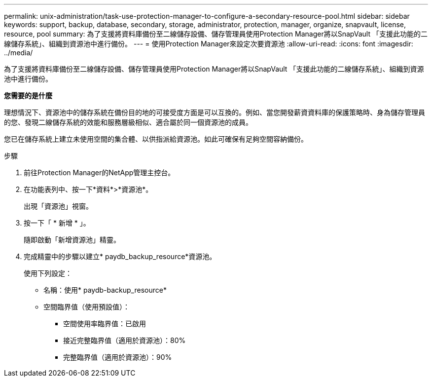 ---
permalink: unix-administration/task-use-protection-manager-to-configure-a-secondary-resource-pool.html 
sidebar: sidebar 
keywords: support, backup, database, secondary, storage, administrator, protection, manager, organize, snapvault, license, resource, pool 
summary: 為了支援將資料庫備份至二線儲存設備、儲存管理員使用Protection Manager將以SnapVault 「支援此功能的二線儲存系統」、組織到資源池中進行備份。 
---
= 使用Protection Manager來設定次要資源池
:allow-uri-read: 
:icons: font
:imagesdir: ../media/


[role="lead"]
為了支援將資料庫備份至二線儲存設備、儲存管理員使用Protection Manager將以SnapVault 「支援此功能的二線儲存系統」、組織到資源池中進行備份。

*您需要的是什麼*

理想情況下、資源池中的儲存系統在備份目的地的可接受度方面是可以互換的。例如、當您開發薪資資料庫的保護策略時、身為儲存管理員的您、發現二線儲存系統的效能和服務層級相似、適合屬於同一個資源池的成員。

您已在儲存系統上建立未使用空間的集合體、以供指派給資源池。如此可確保有足夠空間容納備份。

.步驟
. 前往Protection Manager的NetApp管理主控台。
. 在功能表列中、按一下*資料*>*資源池*。
+
出現「資源池」視窗。

. 按一下「 * 新增 * 」。
+
隨即啟動「新增資源池」精靈。

. 完成精靈中的步驟以建立* paydb_backup_resource*資源池。
+
使用下列設定：

+
** 名稱：使用* paydb-backup_resource*
** 空間臨界值（使用預設值）：
+
*** 空間使用率臨界值：已啟用
*** 接近完整臨界值（適用於資源池）：80%
*** 完整臨界值（適用於資源池）：90%





